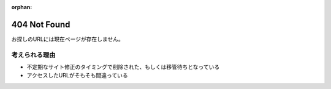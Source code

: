 :orphan:

=============
404 Not Found
=============

お探しのURLには現在ページが存在しません。

考えられる理由
==============

* 不定期なサイト修正のタイミングで削除された、もしくは移管待ちとなっている
* アクセスしたURLがそもそも間違っている
